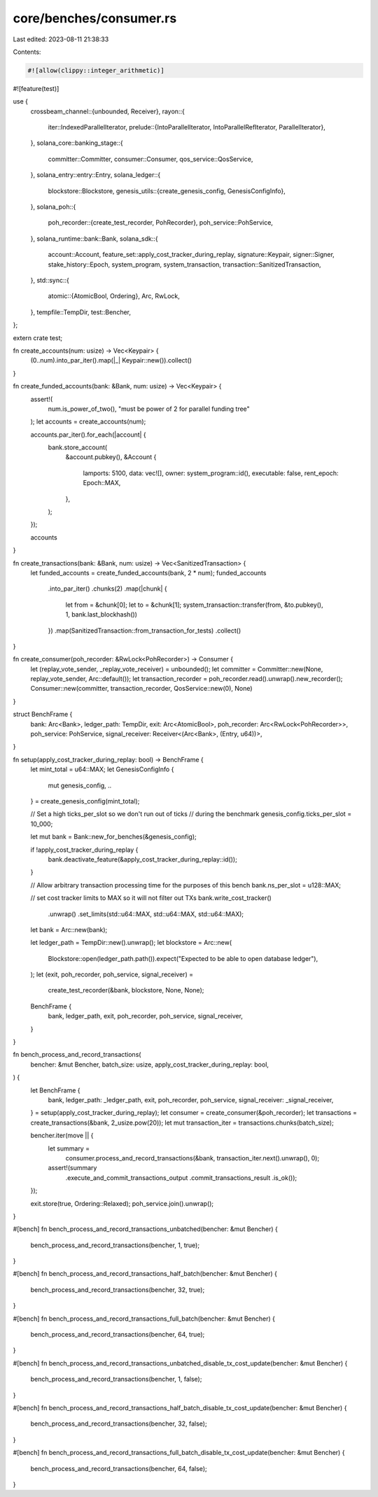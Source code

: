 core/benches/consumer.rs
========================

Last edited: 2023-08-11 21:38:33

Contents:

.. code-block:: rs

    #![allow(clippy::integer_arithmetic)]
#![feature(test)]

use {
    crossbeam_channel::{unbounded, Receiver},
    rayon::{
        iter::IndexedParallelIterator,
        prelude::{IntoParallelIterator, IntoParallelRefIterator, ParallelIterator},
    },
    solana_core::banking_stage::{
        committer::Committer, consumer::Consumer, qos_service::QosService,
    },
    solana_entry::entry::Entry,
    solana_ledger::{
        blockstore::Blockstore,
        genesis_utils::{create_genesis_config, GenesisConfigInfo},
    },
    solana_poh::{
        poh_recorder::{create_test_recorder, PohRecorder},
        poh_service::PohService,
    },
    solana_runtime::bank::Bank,
    solana_sdk::{
        account::Account, feature_set::apply_cost_tracker_during_replay, signature::Keypair,
        signer::Signer, stake_history::Epoch, system_program, system_transaction,
        transaction::SanitizedTransaction,
    },
    std::sync::{
        atomic::{AtomicBool, Ordering},
        Arc, RwLock,
    },
    tempfile::TempDir,
    test::Bencher,
};

extern crate test;

fn create_accounts(num: usize) -> Vec<Keypair> {
    (0..num).into_par_iter().map(|_| Keypair::new()).collect()
}

fn create_funded_accounts(bank: &Bank, num: usize) -> Vec<Keypair> {
    assert!(
        num.is_power_of_two(),
        "must be power of 2 for parallel funding tree"
    );
    let accounts = create_accounts(num);

    accounts.par_iter().for_each(|account| {
        bank.store_account(
            &account.pubkey(),
            &Account {
                lamports: 5100,
                data: vec![],
                owner: system_program::id(),
                executable: false,
                rent_epoch: Epoch::MAX,
            },
        );
    });

    accounts
}

fn create_transactions(bank: &Bank, num: usize) -> Vec<SanitizedTransaction> {
    let funded_accounts = create_funded_accounts(bank, 2 * num);
    funded_accounts
        .into_par_iter()
        .chunks(2)
        .map(|chunk| {
            let from = &chunk[0];
            let to = &chunk[1];
            system_transaction::transfer(from, &to.pubkey(), 1, bank.last_blockhash())
        })
        .map(SanitizedTransaction::from_transaction_for_tests)
        .collect()
}

fn create_consumer(poh_recorder: &RwLock<PohRecorder>) -> Consumer {
    let (replay_vote_sender, _replay_vote_receiver) = unbounded();
    let committer = Committer::new(None, replay_vote_sender, Arc::default());
    let transaction_recorder = poh_recorder.read().unwrap().new_recorder();
    Consumer::new(committer, transaction_recorder, QosService::new(0), None)
}

struct BenchFrame {
    bank: Arc<Bank>,
    ledger_path: TempDir,
    exit: Arc<AtomicBool>,
    poh_recorder: Arc<RwLock<PohRecorder>>,
    poh_service: PohService,
    signal_receiver: Receiver<(Arc<Bank>, (Entry, u64))>,
}

fn setup(apply_cost_tracker_during_replay: bool) -> BenchFrame {
    let mint_total = u64::MAX;
    let GenesisConfigInfo {
        mut genesis_config, ..
    } = create_genesis_config(mint_total);

    // Set a high ticks_per_slot so we don't run out of ticks
    // during the benchmark
    genesis_config.ticks_per_slot = 10_000;

    let mut bank = Bank::new_for_benches(&genesis_config);

    if !apply_cost_tracker_during_replay {
        bank.deactivate_feature(&apply_cost_tracker_during_replay::id());
    }

    // Allow arbitrary transaction processing time for the purposes of this bench
    bank.ns_per_slot = u128::MAX;

    // set cost tracker limits to MAX so it will not filter out TXs
    bank.write_cost_tracker()
        .unwrap()
        .set_limits(std::u64::MAX, std::u64::MAX, std::u64::MAX);
    let bank = Arc::new(bank);

    let ledger_path = TempDir::new().unwrap();
    let blockstore = Arc::new(
        Blockstore::open(ledger_path.path()).expect("Expected to be able to open database ledger"),
    );
    let (exit, poh_recorder, poh_service, signal_receiver) =
        create_test_recorder(&bank, blockstore, None, None);

    BenchFrame {
        bank,
        ledger_path,
        exit,
        poh_recorder,
        poh_service,
        signal_receiver,
    }
}

fn bench_process_and_record_transactions(
    bencher: &mut Bencher,
    batch_size: usize,
    apply_cost_tracker_during_replay: bool,
) {
    let BenchFrame {
        bank,
        ledger_path: _ledger_path,
        exit,
        poh_recorder,
        poh_service,
        signal_receiver: _signal_receiver,
    } = setup(apply_cost_tracker_during_replay);
    let consumer = create_consumer(&poh_recorder);
    let transactions = create_transactions(&bank, 2_usize.pow(20));
    let mut transaction_iter = transactions.chunks(batch_size);

    bencher.iter(move || {
        let summary =
            consumer.process_and_record_transactions(&bank, transaction_iter.next().unwrap(), 0);
        assert!(summary
            .execute_and_commit_transactions_output
            .commit_transactions_result
            .is_ok());
    });

    exit.store(true, Ordering::Relaxed);
    poh_service.join().unwrap();
}

#[bench]
fn bench_process_and_record_transactions_unbatched(bencher: &mut Bencher) {
    bench_process_and_record_transactions(bencher, 1, true);
}

#[bench]
fn bench_process_and_record_transactions_half_batch(bencher: &mut Bencher) {
    bench_process_and_record_transactions(bencher, 32, true);
}

#[bench]
fn bench_process_and_record_transactions_full_batch(bencher: &mut Bencher) {
    bench_process_and_record_transactions(bencher, 64, true);
}

#[bench]
fn bench_process_and_record_transactions_unbatched_disable_tx_cost_update(bencher: &mut Bencher) {
    bench_process_and_record_transactions(bencher, 1, false);
}

#[bench]
fn bench_process_and_record_transactions_half_batch_disable_tx_cost_update(bencher: &mut Bencher) {
    bench_process_and_record_transactions(bencher, 32, false);
}

#[bench]
fn bench_process_and_record_transactions_full_batch_disable_tx_cost_update(bencher: &mut Bencher) {
    bench_process_and_record_transactions(bencher, 64, false);
}


